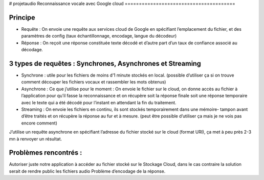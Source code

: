 # projetaudio
Reconnaissance vocale avec Google cloud
=======================================


Principe
--------

- Requête : On envoie une requête aux services cloud de Google en spécifiant l’emplacement du fichier, et des paramètres de config (taux échantillonnage, encodage, langue du décodeur)
-	Réponse : On reçoit une réponse constituée texte décodé et d’autre part d’un taux de confiance associé au décodage.

3 types de requêtes : Synchrones, Asynchrones et Streaming
----------------------------------------------------------
-	Synchrone : utile pour les fichiers de moins d’1 minute stockés en local. (possible d’utiliser ça si on trouve comment découper les fichiers vocaux et rassembler les mots obtenus)

- Asynchrone :  Ce que j’utilise pour le moment : On envoie le fichier sur le cloud, on donne accès au fichier à l’application pour qu’il fasse la reconnaissance et on récupère soit la réponse finale soit une réponse temporaire avec le texte qui a été décodé pour l’instant en attendant la fin du traitement.

-	Streaming : On envoie les fichiers en continu, ils sont stockés temporairement dans une mémoire- tampon avant d’être traités et on récupère la réponse au fur et à mesure. (peut être possible d’utiliser ça mais je ne vois pas encore comment)

J’utilise un requête asynchrone en spécifiant l’adresse du fichier stocké sur le cloud (format URI), ça met à peu près 2-3 mn à renvoyer un résultat.

Problèmes rencontrés :
---------------------

Autoriser juste notre application à accéder au fichier stocké sur le Stockage Cloud, dans le cas contraire la solution serait de rendre public les fichiers audio
Problème d’encodage de la réponse.

